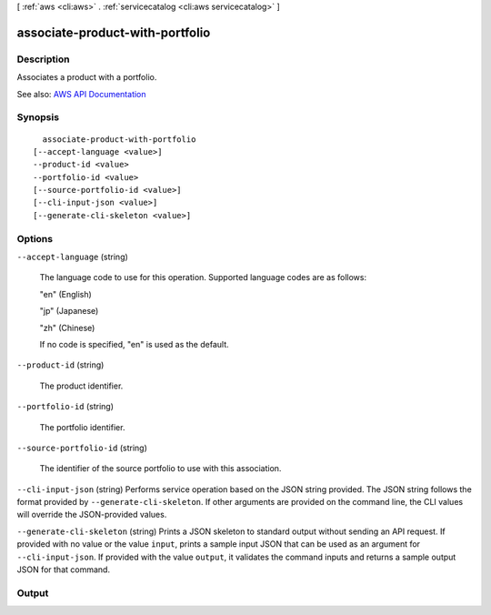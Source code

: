 [ :ref:`aws <cli:aws>` . :ref:`servicecatalog <cli:aws servicecatalog>` ]

.. _cli:aws servicecatalog associate-product-with-portfolio:


********************************
associate-product-with-portfolio
********************************



===========
Description
===========



Associates a product with a portfolio.



See also: `AWS API Documentation <https://docs.aws.amazon.com/goto/WebAPI/servicecatalog-2015-12-10/AssociateProductWithPortfolio>`_


========
Synopsis
========

::

    associate-product-with-portfolio
  [--accept-language <value>]
  --product-id <value>
  --portfolio-id <value>
  [--source-portfolio-id <value>]
  [--cli-input-json <value>]
  [--generate-cli-skeleton <value>]




=======
Options
=======

``--accept-language`` (string)


  The language code to use for this operation. Supported language codes are as follows:

   

  "en" (English)

   

  "jp" (Japanese)

   

  "zh" (Chinese)

   

  If no code is specified, "en" is used as the default.

  

``--product-id`` (string)


  The product identifier.

  

``--portfolio-id`` (string)


  The portfolio identifier.

  

``--source-portfolio-id`` (string)


  The identifier of the source portfolio to use with this association.

  

``--cli-input-json`` (string)
Performs service operation based on the JSON string provided. The JSON string follows the format provided by ``--generate-cli-skeleton``. If other arguments are provided on the command line, the CLI values will override the JSON-provided values.

``--generate-cli-skeleton`` (string)
Prints a JSON skeleton to standard output without sending an API request. If provided with no value or the value ``input``, prints a sample input JSON that can be used as an argument for ``--cli-input-json``. If provided with the value ``output``, it validates the command inputs and returns a sample output JSON for that command.



======
Output
======

